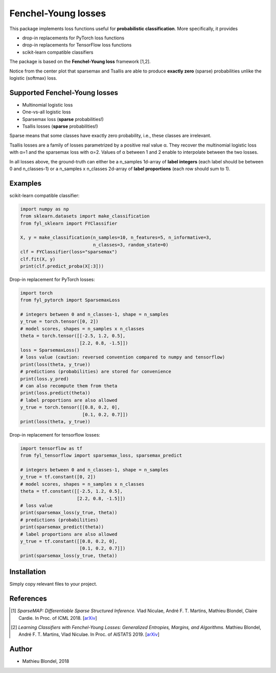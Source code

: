 .. -*- mode: rst -*-

Fenchel-Young losses
=====================

This package implements loss functions useful for **probabilistic classification**. More specifically, it provides

* drop-in replacements for PyTorch loss functions
* drop-in replacements for TensorFlow loss functions
* scikit-learn compatible classifiers

The package is based on the **Fenchel-Young loss** framework [1,2].

.. image:: examples/tsallis.png
   :alt: Tsallis losses
   :align: center

Notice from the center plot that sparsemax and Tsallis are able to produce **exactly zero** (sparse) probabilities unlike the logistic (softmax) loss.

Supported Fenchel-Young losses
------------------------------

* Multinomial logistic loss
* One-vs-all logistic loss
* Sparsemax loss (**sparse** probabilities!)
* Tsallis losses (**sparse** probabilities!)

Sparse means that some classes have exactly zero probability, i.e., these classes are irrelevant.

Tsallis losses are a family of losses parametrized by a positive real value α. They recover the multinomial logistic loss with α=1 and the sparsemax loss with α=2. Values of α between 1 and 2 enable to interpolate between the two losses.

In all losses above, the ground-truth can either be a n_samples 1d-array of **label integers** (each label should be between 0 and n_classes-1) or a n_samples x n_classes 2d-array of **label proportions** (each row should sum to 1).

Examples
---------

scikit-learn compatible classifier:

.. code-block:: python

  import numpy as np
  from sklearn.datasets import make_classification
  from fyl_sklearn import FYClassifier

  X, y = make_classification(n_samples=10, n_features=5, n_informative=3,
                             n_classes=3, random_state=0)
  clf = FYClassifier(loss="sparsemax")
  clf.fit(X, y)
  print(clf.predict_proba(X[:3]))

Drop-in replacement for PyTorch losses:

.. code-block:: python

  import torch
  from fyl_pytorch import SparsemaxLoss

  # integers between 0 and n_classes-1, shape = n_samples
  y_true = torch.tensor([0, 2])
  # model scores, shapes = n_samples x n_classes
  theta = torch.tensor([[-2.5, 1.2, 0.5],
                        [2.2, 0.8, -1.5]])
  loss = SparsemaxLoss()
  # loss value (caution: reversed convention compared to numpy and tensorflow)
  print(loss(theta, y_true))
  # predictions (probabilities) are stored for convenience
  print(loss.y_pred)
  # can also recompute them from theta
  print(loss.predict(theta))
  # label proportions are also allowed
  y_true = torch.tensor([[0.8, 0.2, 0],
                         [0.1, 0.2, 0.7]])
  print(loss(theta, y_true))

Drop-in replacement for tensorflow losses:

.. code-block:: python

  import tensorflow as tf
  from fyl_tensorflow import sparsemax_loss, sparsemax_predict

  # integers between 0 and n_classes-1, shape = n_samples
  y_true = tf.constant([0, 2])
  # model scores, shapes = n_samples x n_classes
  theta = tf.constant([[-2.5, 1.2, 0.5],
                       [2.2, 0.8, -1.5]])
  # loss value
  print(sparsemax_loss(y_true, theta))
  # predictions (probabilities)
  print(sparsemax_predict(theta))
  # label proportions are also allowed
  y_true = tf.constant([[0.8, 0.2, 0],
                        [0.1, 0.2, 0.7]])
  print(sparsemax_loss(y_true, theta))

Installation
------------

Simply copy relevant files to your project.


References
----------

.. [1] *SparseMAP: Differentiable Sparse Structured Inference.*
        Vlad Niculae, André F. T. Martins, Mathieu Blondel, Claire Cardie.
        In Proc. of ICML 2018.
        [`arXiv <https://arxiv.org/abs/1802.04223>`_]


.. [2] *Learning Classifiers with Fenchel-Young Losses: Generalized Entropies, Margins, and Algorithms.*
        Mathieu Blondel, André F. T. Martins, Vlad Niculae.
        In Proc. of AISTATS 2019.
        [`arXiv <https://arxiv.org/abs/1805.09717>`_]

Author
------

- Mathieu Blondel, 2018
